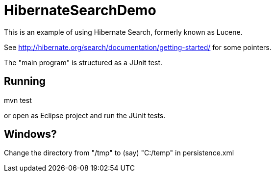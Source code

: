 = HibernateSearchDemo

This is an example of using Hibernate Search, formerly known as Lucene.

See http://hibernate.org/search/documentation/getting-started/ for some pointers.

The "main program" is structured as a JUnit test.

== Running

mvn test

or open as Eclipse project and run the JUnit tests.

== Windows?

Change the directory from "/tmp" to (say) "C:/temp" in persistence.xml
